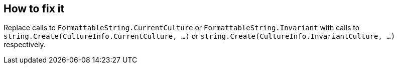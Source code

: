 == How to fix it

Replace calls to `FormattableString.CurrentCulture` or `FormattableString.Invariant` with calls to `string.Create(CultureInfo.CurrentCulture, ...)` or `string.Create(CultureInfo.InvariantCulture, ...)` respectively.
